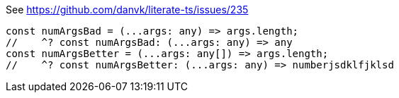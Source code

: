 See https://github.com/danvk/literate-ts/issues/235

[source,ts]
----
const numArgsBad = (...args: any) => args.length;
//    ^? const numArgsBad: (...args: any) => any
const numArgsBetter = (...args: any[]) => args.length;
//    ^? const numArgsBetter: (...args: any) => numberjsdklfjklsd
----
